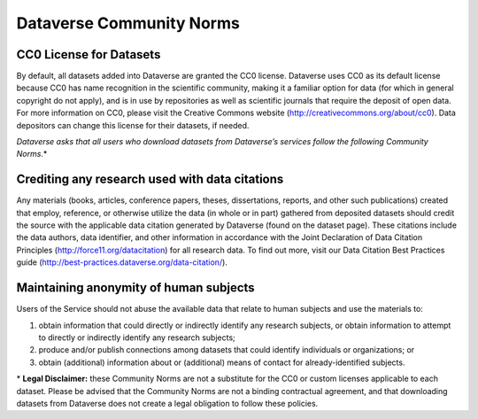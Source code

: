 .. _community-norms:

Dataverse Community Norms
=================================

CC0 License for Datasets
---------------------------------------------
By default, all datasets added into Dataverse are granted the CC0 license. Dataverse uses CC0 as its default license because CC0 has name recognition in the scientific community, making it a familiar option for data (for which in general copyright do not apply), and is in use by repositories as well as scientific journals that require the deposit of open data. For more information on CC0, please visit the Creative Commons website (http://creativecommons.org/about/cc0). Data depositors can change this license for their datasets, if needed.


*Dataverse asks that all users who download datasets from Dataverse’s services follow the following Community Norms*.* 


Crediting any research used with data citations
------------------------------------------------

Any materials (books, articles, conference papers, theses, dissertations, reports, and other such publications) created that employ, reference, or otherwise utilize the data (in whole or in part) gathered from deposited datasets should credit the source with the applicable data citation generated by Dataverse (found on the dataset page). These citations include the data authors, data identifier, and other information in accordance with the Joint Declaration of Data Citation Principles (http://force11.org/datacitation) for all research data. To find out more, visit our Data Citation Best Practices guide (http://best-practices.dataverse.org/data-citation/).

Maintaining anonymity of human subjects
-----------------------------------------------

Users of the Service should not abuse the available data that relate to human subjects and use the materials to:
 
1) obtain information that could directly or indirectly identify any research subjects, or obtain information to attempt to directly or indirectly identify any research subjects; 
2) produce and/or publish connections among datasets that could identify individuals or organizations; or 
3) obtain (additional) information about or (additional) means of contact for already-identified subjects. 

\* **Legal Disclaimer:** these Community Norms are not a substitute for the CC0 or custom licenses applicable to each dataset. Please be advised that the Community Norms are not a binding contractual agreement, and that downloading datasets from Dataverse does not create a legal obligation to follow these policies.  
